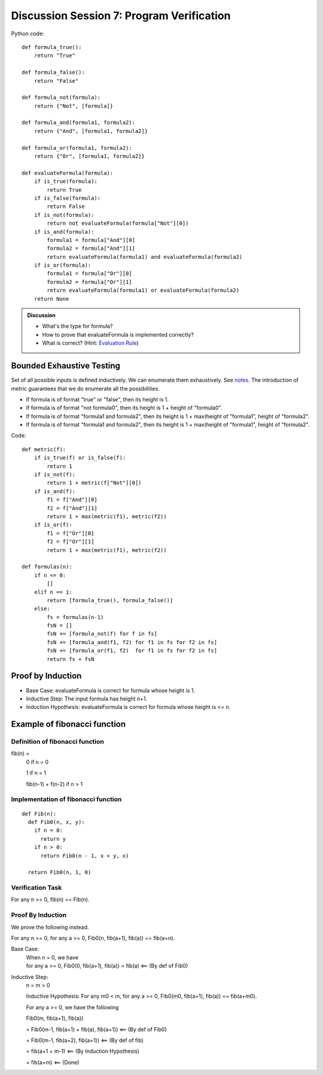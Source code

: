 .. Last modified: 10/14/2014


*********************
Discussion Session 7: Program Verification
*********************

.. productionlist:: formulagrammar
  formula: true | false
  formula: not `formula`
  formula: `formula` and `formula`
  formula: `formula` or `formula`

Python code::

  def formula_true():
      return "True"

  def formula_false():
      return "False"

  def formula_not(formula):
      return {"Not", [formula]}

  def formula_and(formula1, formula2):
      return {"And", [formula1, formula2]}

  def formula_or(formula1, formula2):
      return {"Or", [formula1, formula2]}

  def evaluateFormula(formula):
      if is_true(formula):
          return True
      if is_false(formula):
          return False
      if is_not(formula):
          return not evaluateFormula(formula["Not"][0])
      if is_and(formula):
          formula1 = formula["And"][0]
          formula2 = formula["And"][1]
          return evaluateFormula(formula1) and evaluateFormula(formula2)
      if is_or(formula):
          formula1 = formula["Or"][0]
          formula2 = formula["Or"][1]
          return evaluateFormula(formula1) or evaluateFormula(formula2)
      return None

.. admonition:: Discussion
  
  * What's the type for formula?
  * How to prove that evaluateFormula is implemented correctly?
  * What is correct? (Hint: `Evaluation Rule 
    <http://cs-people.bu.edu/lapets/320/s.php?#cbfa02d3624d42b08704d6a4c4fb9e03>`_)


Bounded Exhaustive Testing
==============================
Set of all possible inputs is defined inductively. We can enumerate them exhaustively.
See `notes <http://cs-people.bu.edu/lapets/320/s.php?#5.8>`_. The introduction of metric 
guarantees that we do enumerate all the possibilities.

* If formula is of format "true" or "false", then its height is 1.
* If formula is of format "not formula0", then its height is 1 + height of "formula0".
* If formula is of format "formula1 and formula2", 
  then its height is 1 + max(height of "formula1", height of "formula2".
* If formula is of format "formula1 and formula2", 
  then its height is 1 + max(height of "formula1", height of "formula2".

Code::

  def metric(f):
      if is_true(f) or is_false(f):
          return 1
      if is_not(f):
          return 1 + metric(f["Not"][0])
      if is_and(f):
          f1 = f["And"][0]
          f2 = f["And"][1]
          return 1 + max(metric(f1), metric(f2))
      if is_or(f):
          f1 = f["Or"][0]
          f2 = f["Or"][1]
          return 1 + max(metric(f1), metric(f2))

  def formulas(n):
      if n <= 0:
          []
      elif n == 1:
          return [formula_true(), formula_false()]
      else:
          fs = formulas(n-1)
          fsN = []
          fsN += [formula_not(f) for f in fs]
          fsN += [formula_and(f1, f2) for f1 in fs for f2 in fs]
          fsN += [formula_or(f1, f2)  for f1 in fs for f2 in fs]
          return fs + fsN


Proof by Induction
========================

* Base Case: evaluateFormula is correct for formula whose height is 1.
* Inductive Step: The input formula has height n+1.
* Induction Hypothesis: evaluateFormula is correct for formula whose height is <= n.

Example of fibonacci function
===================================

Definition of fibonacci function
----------------------------------
fib(n) =
  0 if n = 0

  1 if n = 1

  fib(n-1) + f(n-2) if n > 1

Implementation of fibonacci function
-------------------------------------

::

  def Fib(n):
    def Fib0(n, x, y):
      if n = 0:
        return y
      if n > 0:
        return Fib0(n - 1, x + y, x)

    return Fib0(n, 1, 0)

Verification Task
-------------------

For any n >= 0, fib(n) == Fib(n).

Proof By Induction
--------------------

We prove the following instead.

For any n >= 0, for any a >= 0, Fib0(n, fib(a+1), fib(a)) == fib(a+n).

Base Case:
  | When n = 0, we have
  | for any a >= 0, Fib0(0, fib(a+1), fib(a)) = fib(a) <== (By def of Fib0)

Inductive Step:
  n = m > 0

  Inductive Hypothesis: For any m0 < m, for any a >= 0, Fib0(m0, fib(a+1), fib(a)) == fib(a+m0).
  
  For any a >= 0, we have the following

  Fib0(m, fib(a+1), fib(a))

  = Fib0(m-1, fib(a+1) + fib(a), fib(a+1)) <== (By def of Fib0)

  = Fib0(m-1, fib(a+2), fib(a+1)) <== (By def of fib)
  
  = fib(a+1 + m-1) <== (By Induction Hypothesis)

  = fib(a+m) <== (Done)
  

          













